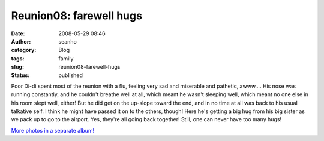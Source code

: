 Reunion08: farewell hugs
########################
:date: 2008-05-29 08:46
:author: seanho
:category: Blog
:tags: family
:slug: reunion08-farewell-hugs
:status: published

Poor Di-di spent most of the reunion with a flu, feeling very sad and
miserable and pathetic, awww.... His nose was running constantly, and he
couldn't breathe well at all, which meant he wasn't sleeping well, which
meant no one else in his room slept well, either! But he did get on the
up-slope toward the end, and in no time at all was back to his usual
talkative self. I think he might have passed it on to the others,
though! Here he's getting a big hug from his big sister as we pack up to
go to the airport. Yes, they're all going back together! Still, one can
never have too many hugs!

`More photos in a separate
album! <http://photo.seanho.com/2008-05_Ferncroft_Reunion/>`__
